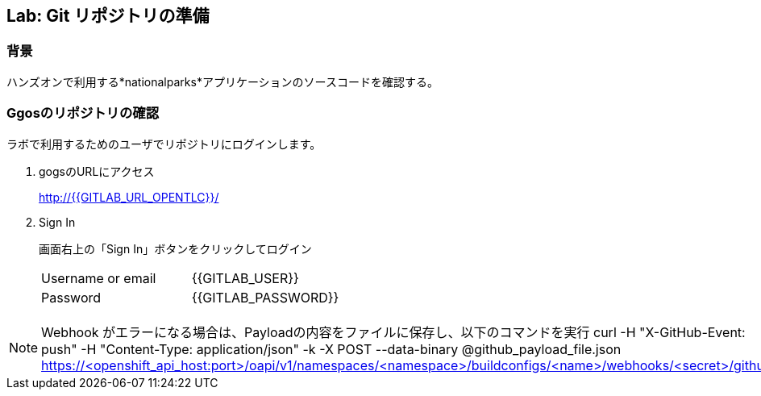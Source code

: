 ## Lab: Git リポジトリの準備

### 背景

ハンズオンで利用する*nationalparks*アプリケーションのソースコードを確認する。

### Ggosのリポジトリの確認
ラボで利用するためのユーザでリポジトリにログインします。

1. gogsのURLにアクセス
+
http://{{GITLAB_URL_OPENTLC}}/

2. Sign In
+
画面右上の「Sign In」ボタンをクリックしてログイン
+
|===
|Username or email|{{GITLAB_USER}}
|Password|{{GITLAB_PASSWORD}}
|===


[NOTE]
====
Webhook がエラーになる場合は、Payloadの内容をファイルに保存し、以下のコマンドを実行
curl -H "X-GitHub-Event: push" -H "Content-Type: application/json" -k -X POST --data-binary @github_payload_file.json https://<openshift_api_host:port>/oapi/v1/namespaces/<namespace>/buildconfigs/<name>/webhooks/<secret>/github
====
